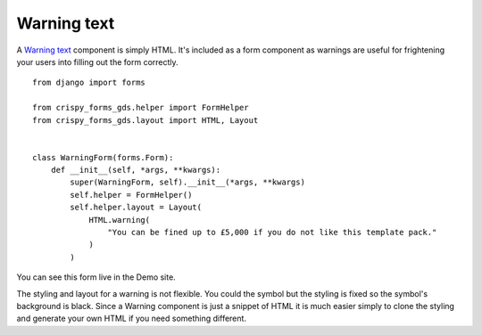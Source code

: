 .. _Warning text: https://design-system.service.gov.uk/components/warning-text/

############
Warning text
############
A `Warning text`_ component is simply HTML. It's included as a form component as
warnings are useful for frightening your users into filling out the form
correctly. ::

    from django import forms

    from crispy_forms_gds.helper import FormHelper
    from crispy_forms_gds.layout import HTML, Layout


    class WarningForm(forms.Form):
        def __init__(self, *args, **kwargs):
            super(WarningForm, self).__init__(*args, **kwargs)
            self.helper = FormHelper()
            self.helper.layout = Layout(
                HTML.warning(
                    "You can be fined up to £5,000 if you do not like this template pack."
                )
            )

You can see this form live in the Demo site.

The styling and layout for a warning is not flexible. You could the symbol but
the styling is fixed so the symbol's background is black. Since a Warning component
is just a snippet of HTML it is much easier simply to clone the styling and generate
your own HTML if you need something different.
